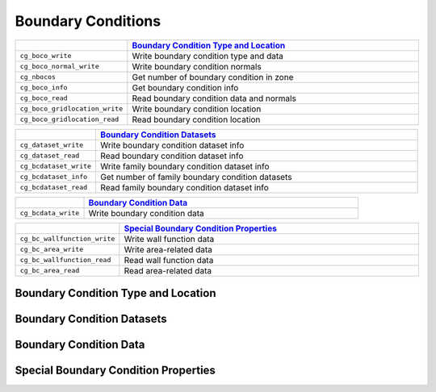 ﻿.. CGNS Documentation files
   See LICENSING/COPYRIGHT at root dir of this documentation sources


.. role:: in
.. role:: out
.. role:: sig-name(code)
   :language: c


.. _MLLBoundaryConditions:
   
Boundary Conditions
-------------------


.. list-table::
   :header-rows: 1
   :widths: 2 8

   * -
     - `Boundary Condition Type and Location`_
   * - ``cg_boco_write``
     - Write boundary condition type and data
   * - ``cg_boco_normal_write``
     - Write boundary condition normals
   * - ``cg_nbocos``
     - Get number of boundary condition in zone
   * - ``cg_boco_info``
     - Get boundary condition info
   * - ``cg_boco_read``
     - Read boundary condition data and normals
   * - ``cg_boco_gridlocation_write``
     - Write boundary condition location
   * - ``cg_boco_gridlocation_read``
     - Read boundary condition location

       
.. list-table::
   :header-rows: 1
   :widths: 2 8
       
   * - 
     - `Boundary Condition Datasets`_
   * - ``cg_dataset_write``
     - Write boundary condition dataset info
   * - ``cg_dataset_read``
     - Read boundary condition dataset info
   * - ``cg_bcdataset_write``
     - Write family boundary condition dataset info
   * - ``cg_bcdataset_info``
     - Get number of family boundary condition datasets
   * - ``cg_bcdataset_read``
     - Read family boundary condition dataset info


.. list-table::
   :header-rows: 1
   :widths: 2 8

   * - 
     - `Boundary Condition Data`_
   * - ``cg_bcdata_write``
     - Write boundary condition data 


.. list-table::
   :header-rows: 1
   :widths: 2 8

   * - 
     - `Special Boundary Condition Properties`_
   * - ``cg_bc_wallfunction_write``
     - Write wall function data
   * - ``cg_bc_area_write``
     - Write area-related data
   * - ``cg_bc_wallfunction_read``
     - Read wall function data
   * - ``cg_bc_area_read``
     - Read area-related data 
   


Boundary Condition Type and Location
^^^^^^^^^^^^^^^^^^^^^^^^^^^^^^^^^^^^
 
Boundary Condition Datasets
^^^^^^^^^^^^^^^^^^^^^^^^^^^

Boundary Condition Data
^^^^^^^^^^^^^^^^^^^^^^^

Special Boundary Condition Properties
^^^^^^^^^^^^^^^^^^^^^^^^^^^^^^^^^^^^^


.. last line
